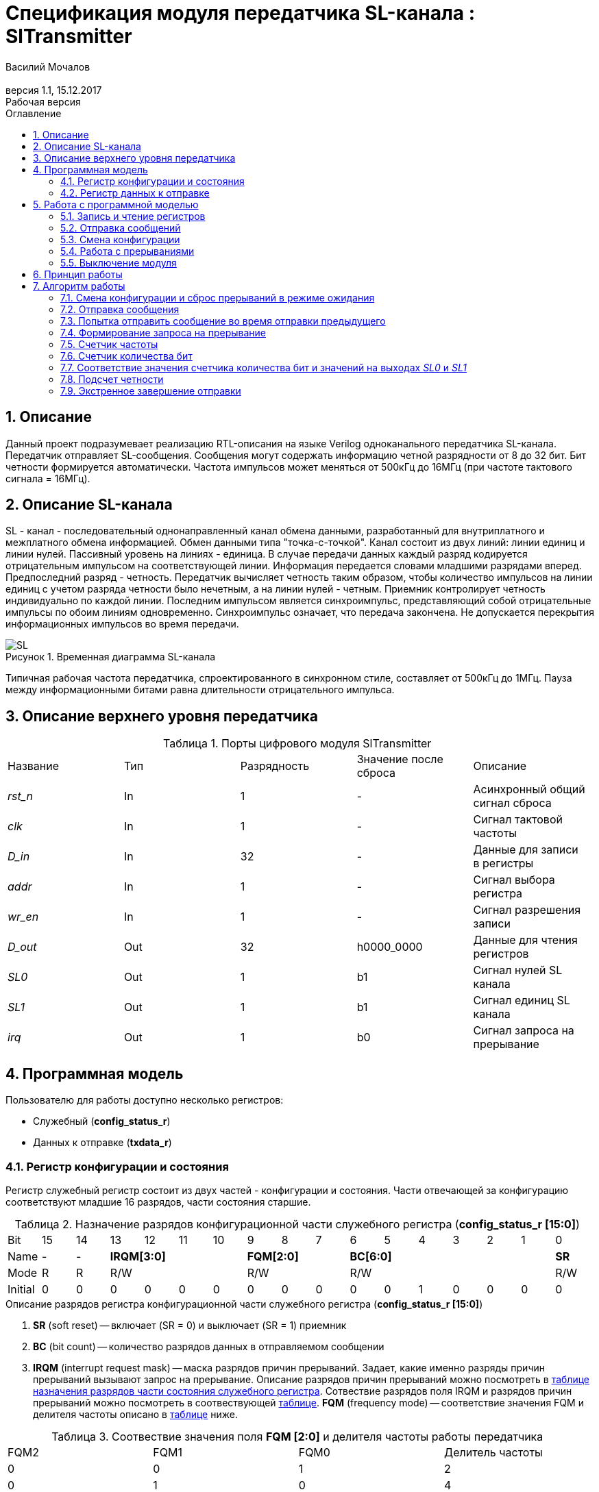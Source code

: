 = Спецификация модуля передатчика SL-канала : *SlTransmitter*
===========
:Authors: Василий Мочалов
:Email:
:Date:      31.01.2017
:Revision:  0.3
:toc:       right
:toclevels: 3
:icons:     font
:source-highlighter: rouge
:table-caption:     Таблица
:listing-caption:   Код
:chapter-label:     Глава
:toc-title:         Оглавление
:version-label:     Версия
:figure-caption:    Рисунок
:imagesdir:         ./../img/
:sectnums:
:sectnumlevels: 3
:revnumber: 1.1
:revdate:   15.12.2017
:revremark: Рабочая версия

[[trans-main-description]]
== Описание
Данный проект подразумевает реализацию RTL-описания на языке Verilog одноканального передатчика SL-канала. Передатчик отправляет SL-сообщения. Сообщения могут содержать информацию четной разрядности от 8 до 32 бит. Бит четности формируется автоматически. Частота импульсов может меняться от 500кГц до 16МГц (при частоте тактового сигнала = 16МГц).

[[sl-channel-review-2]]
== Описание SL-канала
SL - канал - последовательный однонаправленный канал обмена данными, разработанный для внутриплатного и межплатного обмена информацией. Обмен данными типа "точка-с-точкой". Канал состоит из двух линий: линии единиц и линии нулей. Пассивный уровень на линиях - единица. В случае передачи данных каждый разряд кодируется отрицательным импульсом на соответствующей линии. Информация передается словами младшими разрядами вперед. Предпоследний разряд - четность. Передатчик вычисляет четность таким образом, чтобы количество импульсов на линии единиц с учетом разряда четности было нечетным, а на линии нулей - четным. Приемник контролирует четность индивидуально по каждой линии. Последним импульсом является синхроимпульс, представляющий собой отрицательные импульсы по обоим линиям одновременно. Синхроимпульс означает, что передача закончена. Не допускается перекрытия информационных импульсов во время передачи.

image::SL.png[title="Временная диаграмма SL-канала", align="center"]

Типичная рабочая частота передатчика, спроектированного в синхронном стиле, составляет от 500кГц до 1МГц. Пауза между информационными битами равна длительности отрицательного импульса.

[[trans-top-level-description]]
== Описание верхнего уровня передатчика

.Порты цифрового модуля SlTransmitter
[cols="5*^", halign="left", width=99%]
|===
|Название      |Тип   |Разрядность |Значение после сброса |Описание
|_rst_n_       |In    |1           | -                    |Асинхронный общий сигнал сброса
|_clk_         |In    |1           | -                    |Сигнал тактовой частоты
|_D_in_        |In    |32          | -                    |Данные для записи в регистры
|_addr_        |In    |1           | -                    |Сигнал выбора регистра
|_wr_en_       |In    |1           | -                    |Сигнал разрешения записи
|_D_out_       |Out   |32          |h0000_0000            |Данные для чтения регистров
|_SL0_         |Out   |1           |b1                    |Сигнал нулей SL канала
|_SL1_         |Out   |1           |b1                    |Сигнал единиц SL канала
|_irq_         |Out   |1           |b0                    |Сигнал запроса на прерывание
|===

<<<
[[trans-programm-model]]
== Программная модель
Пользователю для работы доступно несколько регистров:

* Служебный (*config_status_r*)
* Данных к отправке (*txdata_r*)

=== Регистр конфигурации и состояния

Регистр служебный регистр состоит из двух частей - конфигурации и состояния. Части отвечающей за конфигурацию соответствуют младшие 16 разрядов, части состояния старшие.

[[tr_conf_table]]
.Назначение разрядов конфигурационной части служебного регистра (*config_status_r [15:0]*)
[cols="17*^", width=99%]
|===
|Bit        |15   |14  |  13 |12 |11 |10 |9  |8  |7    |6 |5 |4 |3 |2 |1   |0
|Name       |-    |- 4+|*IRQM[3:0]*    3+|*FQM[2:0]* 6+|*BC[6:0]*          |*SR*
|Mode       |R    |R 4+|R/W            3+|R/W        6+|R/W                |R/W
|Initial    |0    |0   |0  |0  |0  |0    |0  |0  |0    |0 |0 |1 |0 |0 |0   |0
|===

.Описание разрядов регистра конфигурационной части служебного регистра (*config_status_r [15:0]*)
. *SR* (soft reset) -- включает (SR = 0) и выключает (SR = 1) приемник
. *BC* (bit count) -- количество разрядов данных в отправляемом сообщении
. *IRQM* (interrupt request mask) -- маска разрядов причин прерываний.
  Задает, какие именно разряды причин прерываний вызывают запрос на прерывание. Описание разрядов причин прерываний можно посмотреть в <<trans_IRQM_table,таблице назначения разрядов части состояния служебного регистра>>. Сотвествие разрядов поля IRQM и разрядов причин прерываний можно посмотреть в соотвествующей <<trans_IRQM_table, таблице>>. *FQM* (frequency mode) -- соответствие значения FQM и делителя частоты описано в <<trans_FQM_table, таблице>> ниже.

[[trans_FQM_table]]
.Соотвествие значения поля *FQM [2:0]* и делителя частоты работы передатчика
[cols="4*^", width=99%]
|===
|FQM2 |FQM1 | FQM0   | Делитель частоты
|0    |0    |1       |2
|0    |1    |0       |4
|0    |1    |1       |8
|1    |0    |0       |16
|0    |0    |0       |32
|1    |0    |1       |32
|1    |1    |0       |32
|1    |1    |1       |32
|===

[[trans_status_part_table]]
.Назначение разрядов части состояния служебного регистра (*config_status_r [31:16]*)
[cols="17*^", width=99%]
|===
|Bit     |31 |30 |29 |28 |27       |26      |25      |24      |23 |22 |21 |20 |19 |18 |17 |16
|Name    |-  |-  |-  |-  |*IRQDWE* |*IRQIC* |*IRQCC* |*IRQSM* |-  |-  |-  |-  |-  |-  |-  |*SIP*
|Mode    |R  |R  |R  |R  |R/W0     |R/W0    |R/W0    |R/W0    |R  |R  |R  |R  |R  |R  |R  |R
|Initial |0  |0  |0  |0  |0        |0       |0       |0       |0  |0  |0  |0  |0  |0  |0  |0
|===

.Описание разрядов части состояния служебного регистра (*config_status_r [31:16]*)
. *SIP* (send in process) -- разряд идещего процесса отправки сообщения
. *IRQSM* (interrupt request of sent message) -- разряд успешно отправленного сообщения
. *IRQWCC* (interrupt request of wrong configuration change) --  прозошла попытка сменить конфигурацию во время отправки сообщения
. *IRQICC* (interrupt request of incorrect  configuration change ) -- произошлп попытка установить неверную конфигурацию
. *IRQDWE* (interrupt request of data write error) -- произошла попытка записать сообщение во время отправки предыдущего

[[trans_IRQM_table]]
.Соотвествие разрядов <<tr_conf_table,*IRQM [3:0]*>> и маскирования разрядов причин прерываний
[cols="2*^", width=99%]
|===
|Разряд поля *IRQM*                       |Маскируемый разряд
|*IRQM0*                                  |*IRQSM*
|*IRQM1*                                  |*IRQWCC*
|*IRQM2*                                  |*IRQICC*
|*IRQM3*                                  |*IRQDWE*
|===

=== Регистр данных к отправке
*txdata_r[31:0]*

.Назначение разрядов регистра данных к отправке (*txdata_r*)
[cols="2*^", width=99%]
|===
|Bit     |31 - 0
|Name    |*DATA*
|Mode    |R/W
|Initial |0
|===
.Описание разрядов регистра  данных к отправке (*txdata_r*)
*DATA* - данные к отправке.

<<<
== Работа с программной моделью

=== Запись и чтение регистров
Управление модулем осуществляется путем записи или чтения регистров.

Для считывания текущего значения одного из регистров блока необходимо последовательный на порт _addr_ адрес регистра, указанный в <<trans_addr_table, таблице>>, длительностью не меньше такта опорной тактовой частоты _clk_. Значение регистра будет сформировано на шине _D_out_ через такт опорной частоты после фронта сигнала на шине _addr_.

Для записи значения в один из регистров блока необходимо сформировать:

* на порт _addr_ -- адрес регистра
* на шине _D_in_ -- записываемую информацию,
* на порт _wr_en_ -- значение 1.

Также на на шине d_out через такт опорной частоты _clk_ после фронта сигнала на шине _addr_ будет сформировано значение записанного регистра. Значение шины d_out будет соответствовать значению последнего опрошенного или записанного регистра до формирования следующего запроса.

image::image_SlTransmitter_read_write_waveform.png[title="Временная диаграмма чтения и записи регистров модуля SlTransmitter", align="center"]

[[trans_addr_table]]
.Адреса регистров
[cols="2*^", width=99%]
|===
|Значение сигнала _addr_ | Выбранный регистр
|1'b0                    | регистр данных (txdata_r)
|1'b1                    | регистр конфигурации и состояния (config_r и status_r)
|===

Запись в регистр данных во время отправки сообщения, приведет к прекращению отправки и формированию прерывания.

=== Отправка сообщений

Для отправки сообщений необходимо:

1. Если это необходимо, записать в регистр config_r необходимые настройки частоты и длинны слова (см. раздел "Смена конфигурации")
2. Записать в регистр данных сообщение на отправку
3. Если вы работаете по прерываниям, дождаться запроса на прерывания вызванного оправкой сообщения (IRQSM == 1).
4. Если вы работаете по таймеру, периодически опрашивая регистр состояния, убедится, что сообщение было отправлено (IRQSM == 1).
5. Сбросить поле причины прерывания IRQSM.
6. Записать в регистр данных следующее сообщение.

Сразу после записи в регистр данных модуль переходит в режим отправки сообщения. При этом поле SIP регистра состояния устанавливается в "1".

В случае когда поле BC регистра конфигурации не равно 32, отправляемым сообщением являются младшие биты регистра данных. Старшие биты регистра, которые не входят в длину сообщения, заданную полем BC регистра config_r (txdata_r [31:32-BC]), будут записаны в регистр, но игнорированы при отправке.

Во время отправки сообщения нельзя записывать новое сообщение - отправка будет прервана.

В конце отправки будет выставлен бит IRQSM = 1, и бит SIP = 0. Если бит IRQSM не замаскирован, возникнет запрос на прерывание.

Для отправки следующего сообщения нужно сбросить поле причины прерывания IRQSM и записать новое сообщение для отправки.

=== Смена конфигурации

Для изменения конфигурации передатчика необходимо:

1. Считав регистр конфигурации и состояния убедится, что модуль не занят отправкой сообщения ( бит SIP регистра конфигурации и состояния равен 0). Если он занят отправкой, дождаться, пока отправка будет завершена.
2. Записать новые параметры в регистр конфигурации и состояния.

Для изменения конфигурации передатчика необходимо перезаписать регистр конфигурации и состояния. В конфигурационной части может быть установлена необходимая частота, длинна слова, маскировка причин запроса прерывания или осуществлен сброс модуля к исходным настройкам. Неверной считается конфигурация с нечетными длинами слова или длинной слова лежащей вне промежутка от 8 до 32 бит.

Нельзя изменять поля BC и FQM во время отправки сообщения - отправка будет прервана.

=== Работа с прерываниями

Запрос прерывания происходит, когда произошло одно из событий и бит этого события не замаскирован :

* Отправка сообщения завершена (IRQSM)
* Была предпринята попытка записать некорректные данные в конфигурационный регистр (IRQICC)
* Изменение конфигурации в процессе отправки сообщения (IRQWCC)
* Попытка записать новые данные во время отправки старых (IRQDWE)

Причину возникновения можно посмотреть  в соответствующих полях регистра состояния.

Для сброса прерывания необходимо записать 0 в биты причин прерываний, которые необходимо сбросить.

Более подробно работа прерываний рассмотрена в разделе Алгоритм работы.

=== Выключение модуля

Чтобы выключить модуль необходимо записать 1 в бит SR регистра конфигурации и состояния.

Если сделать это во время отправки сообщения, отправка прекращается. Регистры конфигурации и состояния возвращаются в начальное состояние. Когда передатчик выключен, запись в регистр данных игнорируется.

<<<
[[trans-work-principle]]
== Принцип работы

Отправка сообщения обеспечивается двумя счетчиками: - счетчиком бит и  счетчиком циклов.

Счетчик циклов обеспечивает деление частоты. каждый раз, когда счетчик циклов оказывается равным нулю, переключается счетчик битов.

На нечетных значениях счетчика бит на выходы _SL0_ и _SL1_ подаются значения соответствующие информационным битам, потом биту четности и синхроимпульсу.

На четных значениях счетчика бит на выходы _SL0_ и _SL1_ подаются единицы.

[[trans-work-algorythm]]
== Алгоритм работы

В устройстве используются следующие вспомогательный сигналы:

.Внутренние вспомогательные сигналы:
* wire end_of_msg - сигнал конца сообщения
* wire new_config_is_correct - поле BC шины _D_in_ имеет верное значение
* reg shift_r - сдвиговый регистр с отправляемым сообщением
* reg par0, reg par1 - регистры подсчета четности
* reg bit_i - счетчик количества бит
* reg fq_i - счетчик делителя частоты
* wire no_error - наличие ошибки в управлении регистром (смена конфигурации или запись в регистр данных во время отправки)


image::image_SlTransmitter_irq_algorithm.png[title="Алгоритм работы регистра состояния модуля SlTransmitter", align="center"]

Модуль может находиться в двух режимах: режим отправки и режим ожидания. После включения модуля, все биты регистра состояния устанавливаются в 0, модуль находится в режиме ожидания.

=== Смена конфигурации и сброс прерываний в режиме ожидания

При записи регистра конфигурации и состояния в  режиме ожидания происходит проверка битов прерываний:

1. Если значения полей причин прерываний шины _D_in_ равны 0, то соответствующие поля причин прерываний регистра status_r сбрасываются.
2. В соответствии с битами *IRQM* шины _D_in_ обновляется поле *IRQM* регистра config_r
3. После этого если поле *BC* шины _D_in_ нечетное или не лежит в интервале от 6'd8 до 6'd32, выставляется *IRQICС* = 1, поля BC и FQM не изменяются. Если бит IRQICC не замаскирован формируется запрос на прерывание.
4. Если конфигурация корректна поля *BC* и *FQM* шины _D_in_ записывается в регистр config_r. Модуль остается в режиме ожидания.

=== Отправка сообщения

Сразу после записи данных в режиме ожидания, модуль переходит в режим отправки, устанавливается поле регистра status_r SIP = 1. По успешному окончанию отправки сообщения, устанавливаются поля регистра status_r SIP = 0 и IRQSM = 1. Если бит IRQSM не замаскирован формируется запрос на прерывание.

=== Попытка отправить сообщение во время отправки предыдущего

Если записать данные в режиме отправки, выставляется бит IRQDWE = 1, модуль экстренно завершает отправку и возвращается в режим ожидания, выставляется биты SIP = 0. Если бит IRQDWE не замаскирован формируется запрос на прерывание.

.Изменение конфигурации и сброс прерываний во время отправки сообщения

Когда модуль находится в режиме отправки, то без отмены приема возможно только изменение полей маскирования прерываний, и сброс битов причин прерываний.

Если в режиме отправки происходит запись регистра конфигурации и состояния, сначала проверяются биты прерываний:если значения полей причин прерываний шины _D_in_ равны 0, то соответствующие поля причин прерываний регистра состояния сбрасываются.

После этого, проверяется изменяются ли биты конфигурации (поля FQM, BC). Если они не изменяются, модуль остается в режиме отправки сообщения. Если они изменяются то отправка завершается, выставляются биты *SIP* = 0 и *IRQWCC* = 1. Если бит *IRQDWСС* не замаскирован формируется запрос на прерывание.

Если конфигурация корректна, она записывается в регистр, если же нет, выставляется бит *IRQICC* = 1. Модуль переходит в режим ожидания.

=== Формирование запроса на прерывание

Запрос на прерывание формируется на выходе _irq_, через один такт после возникновения причины прерывания, если причина этого прерывания не замаскирована в поле *IRQM*.

image::image_SlTransmitter_send_algorithm.png[title="Алгоритм работы модуля SlTransmitter в режиме отправки", align="center"]

В начале режима отправки в сдвиговый регистр загружается отправляемое сообщение. Для организации отправки используются два счетчика:

=== Счетчик частоты

Счетчик частоты считает от значения (делитель частоты - 1) до значения 0. Когда счетчик частоты достигает максимального значения, инкрементируется счетчик количества бит.

=== Счетчик количества бит

Счетчик импульсов считает от числа, равного (BC + 2)*2-1 до 0, где BC (bit count) - поле регистра конфигурации. Число (BC + 2)*2-1 получено следующим образом: необходимо отправить число бит информации заданное полем BC, бит четности и бит синхроимпульса. В сумме BC+2 бит. Между битами нужно выставить на выход промежуточную комбинацию, таким образом значение удваивается и получается (BC+2)*2 итераций счетчика и максимальное значение равное (BC+2)*2-1.

=== Соответствие значения счетчика количества бит и значений на выходах _SL0_ и _SL1_

На значениях счетчика битов (BC+2)*2-1, (BC+2)*2-3 .. 7, 5 на выход выставляется комбинация соответствующая первому биту сдвигового регистра. Также происходит подсчет четности на основе первого бита сдвигового регистра и сдвиг регистра. Таким образом формируются информационные биты.

На всех четных значениях (BC+1)*2, (BC+1)*2 -2, .. 2, 0  на выход выставляется комбинация соответствующая промежутку между значащими битами (единица на линии нулей и единица на линии единиц)

На значении счетчика битов 3 на выход выставляется комбинация соответствующая подсчитанный четности, а на значении 1 - комбинация стоп бита.

=== Подсчет четности

Подсчет четности осуществляется при помощи регистров par0 и par1. Регистр par0 имеет начальное значение 1, и инвертируется каждый раз при отравки информационного бита со значением 0.
Регистр par1 имеет начальное значение 0, и инвертируется каждый раз при отравки информационного бита со значением 1.

Таким образом, если единиц в в отправляемом сообщении будет четное число, то par1 и par0 изменятся четное количество раз и после отправки всех информационных бит получаем par0 = 1, par1 = 0. подав эти значения на выходы _SL0_ и _SL1_ получим отрицательный импульс на линии единиц, общее же количество импульсов на линии единиц окажется нечетным, а на линии нулей - четным.

Если же единиц в в отправляемом сообщении будет четное число, то par1 и par0 изменятся нечетное количество раз и после отправки всех информационных бит получаем par0 = 0, par1 = 1. подав эти значения на выходы _SL0_ и _SL1_ получим отрицательный импульс на линии нулей, общее же количество импульсов на линии единиц окажется нечетным, а на линии нулей - четным.

=== Экстренное завершение отправки

Также на каждом значении счетчика частоты происходит проверка наличия ошибок - попытки записать данные во время отправки или изменения конфигурации. В случае, если ошибка произошла, отправка прекращается.

<<<
